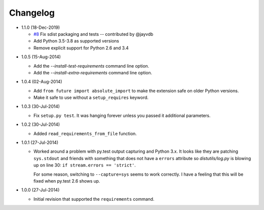 Changelog
---------

* 1.1.0 (18-Dec-2019)

  - `#8`_ Fix sdist packaging and tests -- contributed by @jayvdb
  - Add Python 3.5-3.8 as supported versions
  - Remove explicit support for Python 2.6 and 3.4

.. _#8: https://github.com/dave-shawley/setupext-pip/pull/8

* 1.0.5 (15-Aug-2014)

  - Add the *--install-test-requirements* command line option.
  - Add the *--install-extra-requirements* command line option.

* 1.0.4 (02-Aug-2014)

  - Add ``from future import absolute_import`` to make the extension
    safe on older Python versions.
  - Make it safe to use without a ``setup_requires`` keyword.

* 1.0.3 (30-Jul-2014)

  - Fix ``setup.py test``.  It was hanging forever unless you passed it
    additional parameters.

* 1.0.2 (30-Jul-2014)

  - Added ``read_requirements_from_file`` function.

* 1.0.1 (27-Jul-2014)

  - Worked around a problem with py.test output capturing and Python 3.x.
    It looks like they are patching ``sys.stdout`` and friends with something
    that does not have a ``errors`` attribute so *distutils/log.py* is
    blowing up on line 30: ``if stream.errors == 'strict'``.

    For some reason, switching to ``--capture=sys`` seems to work correctly.
    I have a feeling that this will be fixed when py.test 2.6 shows up.

* 1.0.0 (27-Jul-2014)

  - Initial revision that supported the ``requirements`` command.
